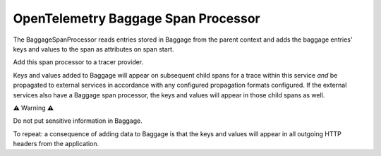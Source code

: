 OpenTelemetry Baggage Span Processor
====================================

The BaggageSpanProcessor reads entries stored in Baggage
from the parent context and adds the baggage entries' keys and
values to the span as attributes on span start.

Add this span processor to a tracer provider.

Keys and values added to Baggage will appear on subsequent child
spans for a trace within this service *and* be propagated to external
services in accordance with any configured propagation formats
configured. If the external services also have a Baggage span
processor, the keys and values will appear in those child spans as
well.

⚠ Warning ⚠️

Do not put sensitive information in Baggage.

To repeat: a consequence of adding data to Baggage is that the keys and
values will appear in all outgoing HTTP headers from the application.
